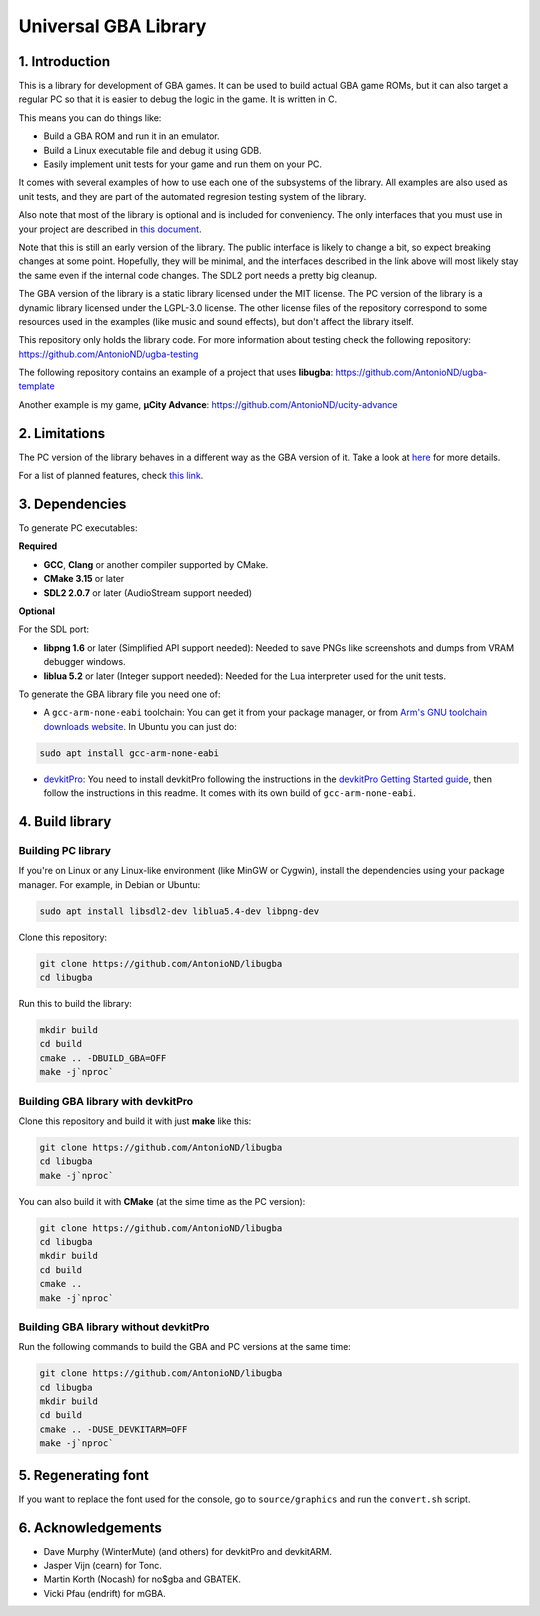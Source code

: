 Universal GBA Library
=====================

1. Introduction
---------------

This is a library for development of GBA games. It can be used to build actual
GBA game ROMs, but it can also target a regular PC so that it is easier to debug
the logic in the game. It is written in C.

This means you can do things like:

- Build a GBA ROM and run it in an emulator.
- Build a Linux executable file and debug it using GDB.
- Easily implement unit tests for your game and run them on your PC.

It comes with several examples of how to use each one of the subsystems of the
library. All examples are also used as unit tests, and they are part of the
automated regresion testing system of the library.

Also note that most of the library is optional and is included for conveniency.
The only interfaces that you must use in your project are described in `this
document <docs/interfaces.rst>`_.

Note that this is still an early version of the library. The public interface is
likely to change a bit, so expect breaking changes at some point. Hopefully,
they will be minimal, and the interfaces described in the link above will most
likely stay the same even if the internal code changes. The SDL2 port needs a
pretty big cleanup.

The GBA version of the library is a static library licensed under the MIT
license. The PC version of the library is a dynamic library licensed under the
LGPL-3.0 license. The other license files of the repository correspond to some
resources used in the examples (like music and sound effects), but don't affect
the library itself.

This repository only holds the library code. For more information about testing
check the following repository: https://github.com/AntonioND/ugba-testing

The following repository contains an example of a project that uses **libugba**:
https://github.com/AntonioND/ugba-template

Another example is my game, **µCity Advance**:
https://github.com/AntonioND/ucity-advance

2. Limitations
--------------

The PC version of the library behaves in a different way as the GBA version of
it. Take a look at `here <docs/limitations.rst>`_ for more details.

For a list of planned features, check `this link <docs/to-do.rst>`_.

3. Dependencies
---------------

To generate PC executables:

**Required**

- **GCC**, **Clang** or another compiler supported by CMake.
- **CMake 3.15** or later
- **SDL2 2.0.7** or later (AudioStream support needed)

**Optional**

For the SDL port:

- **libpng 1.6** or later (Simplified API support needed): Needed to save PNGs
  like screenshots and dumps from VRAM debugger windows.
- **liblua 5.2** or later (Integer support needed): Needed for the Lua
  interpreter used for the unit tests.

To generate the GBA library file you need one of:

- A ``gcc-arm-none-eabi`` toolchain: You can get it from your package manager,
  or from `Arm's GNU toolchain downloads website`_. In Ubuntu you can just do:

.. code:: bash

    sudo apt install gcc-arm-none-eabi

- `devkitPro`_: You need to install devkitPro following the instructions in the
  `devkitPro Getting Started guide`_, then follow the instructions in this
  readme. It comes with its own build of ``gcc-arm-none-eabi``.

4. Build library
----------------

Building PC library
^^^^^^^^^^^^^^^^^^^

If you're on Linux or any Linux-like environment (like MinGW or Cygwin), install
the dependencies using your package manager. For example, in Debian or Ubuntu:

.. code:: bash

    sudo apt install libsdl2-dev liblua5.4-dev libpng-dev

Clone this repository:

.. code:: bash

    git clone https://github.com/AntonioND/libugba
    cd libugba

Run this to build the library:

.. code:: bash

    mkdir build
    cd build
    cmake .. -DBUILD_GBA=OFF
    make -j`nproc`

Building GBA library with devkitPro
^^^^^^^^^^^^^^^^^^^^^^^^^^^^^^^^^^^

Clone this repository and build it with just **make** like this:

.. code:: bash

    git clone https://github.com/AntonioND/libugba
    cd libugba
    make -j`nproc`

You can also build it with **CMake** (at the sime time as the PC version):

.. code:: bash

    git clone https://github.com/AntonioND/libugba
    cd libugba
    mkdir build
    cd build
    cmake ..
    make -j`nproc`

Building GBA library without devkitPro
^^^^^^^^^^^^^^^^^^^^^^^^^^^^^^^^^^^^^^

Run the following commands to build the GBA and PC versions at the same time:

.. code:: bash

    git clone https://github.com/AntonioND/libugba
    cd libugba
    mkdir build
    cd build
    cmake .. -DUSE_DEVKITARM=OFF
    make -j`nproc`

5. Regenerating font
--------------------

If you want to replace the font used for the console, go to ``source/graphics``
and run the ``convert.sh`` script.

6. Acknowledgements
-------------------

- Dave Murphy (WinterMute) (and others) for devkitPro and devkitARM.
- Jasper Vijn (cearn) for Tonc.
- Martin Korth (Nocash) for no$gba and GBATEK.
- Vicki Pfau (endrift) for mGBA.

.. _Arm's GNU toolchain downloads website: https://developer.arm.com/tools-and-software/open-source-software/developer-tools/gnu-toolchain/gnu-rm/downloads
.. _devkitPro Getting Started guide: https://devkitpro.org/wiki/Getting_Started
.. _devkitPro: https://devkitpro.org/
